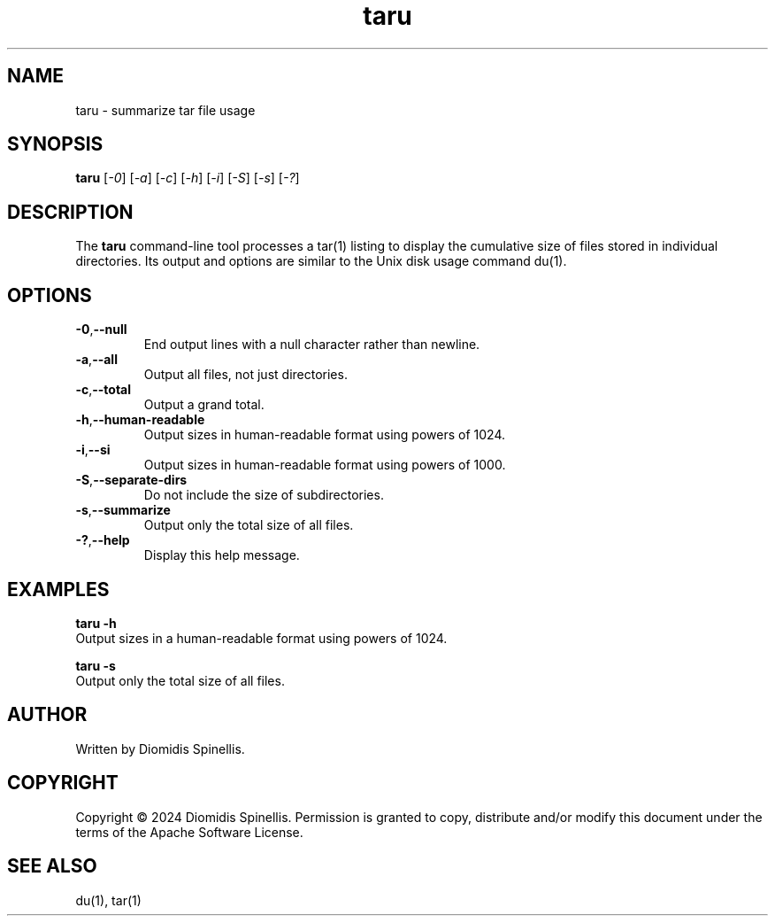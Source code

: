 .TH taru 1 "10 December 2024" "User Commands" "taru manual"
.SH NAME
taru \- summarize tar file usage

.SH SYNOPSIS
.B taru
.RI [ \-0 ]
.RI [ \-a ]
.RI [ \-c ]
.RI [ \-h ]
.RI [ \-i ]
.RI [ \-S ]
.RI [ \-s ]
.RI [ \-? ]

.SH DESCRIPTION
The
.B taru
command-line tool processes a tar(1) listing to display
the cumulative size of files stored in individual directories.
Its output and options are similar to the Unix disk usage command du(1).

.SH OPTIONS
.TP
.BR \-0 , \--null
End output lines with a null character rather than newline.

.TP
.BR \-a , \--all
Output all files, not just directories.

.TP
.BR \-c , \--total
Output a grand total.

.TP
.BR \-h , \--human-readable
Output sizes in human-readable format using powers of 1024.

.TP
.BR \-i , \--si
Output sizes in human-readable format using powers of 1000.

.TP
.BR \-S , \--separate-dirs
Do not include the size of subdirectories.

.TP
.BR \-s , \--summarize
Output only the total size of all files.

.TP
.BR \-? , \--help
Display this help message.

.SH EXAMPLES
.nf
.B taru \-h
Output sizes in a human-readable format using powers of 1024.

.B taru \-s
Output only the total size of all files.
.fi

.SH AUTHOR
Written by Diomidis Spinellis.

.SH COPYRIGHT
Copyright \(co 2024 Diomidis Spinellis.
Permission is granted to copy, distribute and/or modify this document
under the terms of the Apache Software License.

.SH SEE ALSO
du(1), tar(1)

